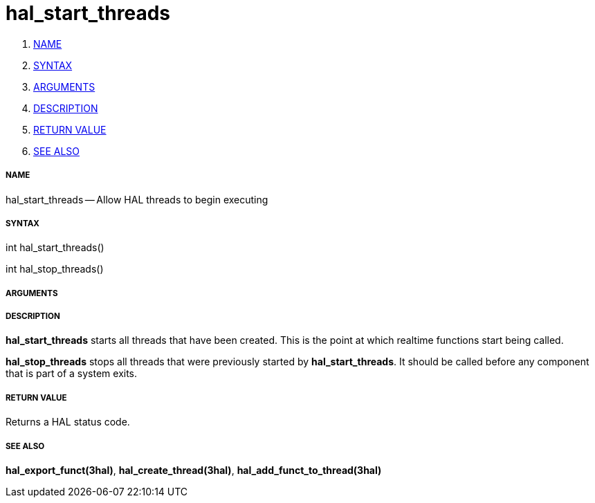 hal_start_threads
=================

. <<name,NAME>>
. <<syntax,SYNTAX>>
. <<arguments,ARGUMENTS>>
. <<description,DESCRIPTION>>
. <<return-value,RETURN VALUE>>
. <<see-also,SEE ALSO>>


===== [[name]]NAME

hal_start_threads -- Allow HAL threads to begin executing



===== [[syntax]]SYNTAX
int hal_start_threads()

int hal_stop_threads()



===== [[arguments]]ARGUMENTS



===== [[description]]DESCRIPTION
**hal_start_threads** starts all threads that have been created.  This
is the point at which realtime functions start being called.

**hal_stop_threads** stops all threads that were previously started by
**hal_start_threads**.  It should be called before any component that
is part of a system exits.



===== [[return-value]]RETURN VALUE
Returns a HAL status code.



===== [[see-also]]SEE ALSO
**hal_export_funct(3hal)**, **hal_create_thread(3hal)**,
**hal_add_funct_to_thread(3hal)**
